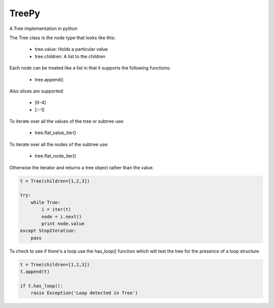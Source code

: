 TreePy
======

A Tree implementation in python

The Tree class is the node type that looks like this:

 * tree.value:  Holds a particular value
 * tree.children:  A list to the children

Each node can be treated like a list in that it supports the following
functions:

 * tree.append()

Also slices are supported:

 * [0-4]

 * [::-1]

To iterate over all the values of the tree or subtree use:

 * tree.flat_value_iter()

To iterate over all the nodes of the subtree use:

 * tree.flat_node_iter()

Otherwise the iterator and returns a tree object rather than the value.

.. code-block:: python

    t = Tree(children=[1,2,3])

    try:
        while True:
            i = iter(t)
            node = i.next()
            print node.value
    except StopIteration:
        pass

To check to see if there's a loop use the has_loop() function which will
test the tree for the presence of a loop structure.

.. code-block:: python

    t = Tree(children=[1,2,3])
    t.append(t)

    if t.has_loop():
        rasie Exception('Loop detected in Tree')


